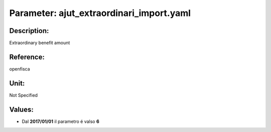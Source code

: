 #######################################################################################################################################################################################################################################################################################################################################################################################################################################################################################################################################################################################################################################################################################################################################################################################################################################################################################################################################################################################################################################
Parameter: ajut_extraordinari_import.yaml
#######################################################################################################################################################################################################################################################################################################################################################################################################################################################################################################################################################################################################################################################################################################################################################################################################################################################################################################################################################################################################################################
***************************************************************************************************************************************************************************************************************************************************************************************************************************************************************************************************************************************************************************************************************************************************************************************************************************************************************************************************************************************************************************************************************************************************************************************************************************************************************************************************************************************
Description:
***************************************************************************************************************************************************************************************************************************************************************************************************************************************************************************************************************************************************************************************************************************************************************************************************************************************************************************************************************************************************************************************************************************************************************************************************************************************************************************************************************************************

Extraordinary benefit amount

***************************************************************************************************************************************************************************************************************************************************************************************************************************************************************************************************************************************************************************************************************************************************************************************************************************************************************************************************************************************************************************************************************************************************************************************************************************************************************************************************************************************
Reference:
***************************************************************************************************************************************************************************************************************************************************************************************************************************************************************************************************************************************************************************************************************************************************************************************************************************************************************************************************************************************************************************************************************************************************************************************************************************************************************************************************************************************

openfisca

***************************************************************************************************************************************************************************************************************************************************************************************************************************************************************************************************************************************************************************************************************************************************************************************************************************************************************************************************************************************************************************************************************************************************************************************************************************************************************************************************************************************
Unit:
***************************************************************************************************************************************************************************************************************************************************************************************************************************************************************************************************************************************************************************************************************************************************************************************************************************************************************************************************************************************************************************************************************************************************************************************************************************************************************************************************************************************

Not Specified

***************************************************************************************************************************************************************************************************************************************************************************************************************************************************************************************************************************************************************************************************************************************************************************************************************************************************************************************************************************************************************************************************************************************************************************************************************************************************************************************************************************************
Values:
***************************************************************************************************************************************************************************************************************************************************************************************************************************************************************************************************************************************************************************************************************************************************************************************************************************************************************************************************************************************************************************************************************************************************************************************************************************************************************************************************************************************
- Dal **2017/01/01** il parametro é valso **6**
